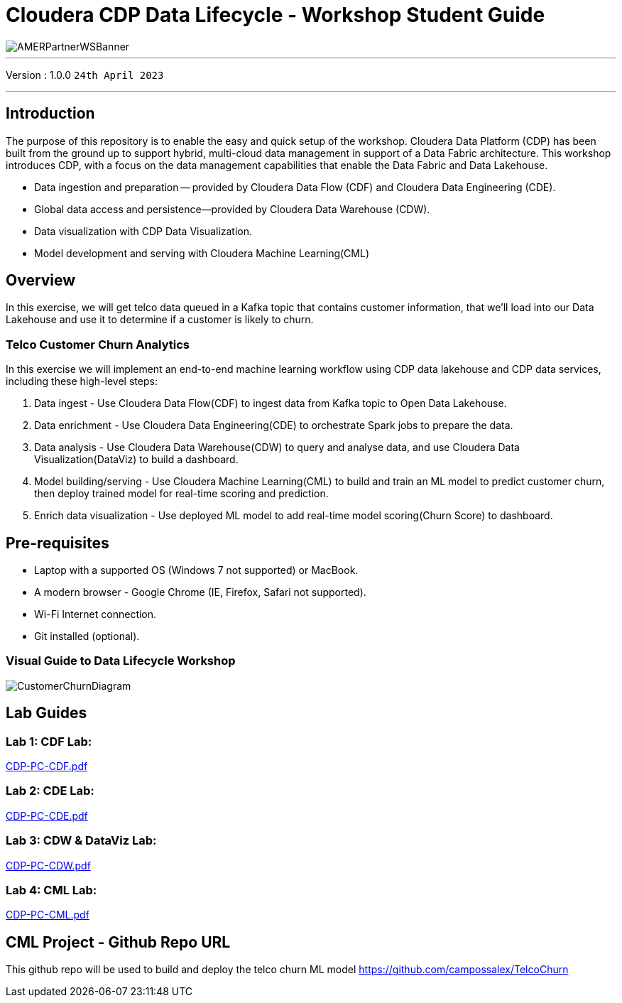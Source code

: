 = Cloudera CDP Data Lifecycle - Workshop Student Guide

image::https://github.com/DigitalSal/cdp-ds-workshops/raw/main/images/AMERPartnerWSBanner.png[]

// :toc: left 
'''

Version : 1.0.0 `24th April 2023` +

''' 

== Introduction
The purpose of this repository is to enable the easy and quick setup of the workshop. Cloudera Data Platform (CDP) has been built from the ground up to support hybrid, multi-cloud data management in support of a Data Fabric architecture. This workshop introduces CDP, with a focus on the data management capabilities that enable the Data Fabric and Data Lakehouse.

- Data ingestion and preparation — provided by Cloudera Data Flow (CDF) and Cloudera Data Engineering (CDE).
- Global data access and persistence—​provided by Cloudera Data Warehouse (CDW).
- Data visualization with CDP Data Visualization.
- Model development and serving with Cloudera Machine Learning(CML)

== Overview
In this exercise, we will get telco data queued in a Kafka topic that contains customer information, that we'll load into our Data Lakehouse and use it to determine if a customer is likely to churn.

=== Telco Customer Churn Analytics

In this exercise we will implement an end-to-end machine learning workflow using CDP data lakehouse and CDP data services, including these high-level steps:

. Data ingest -  Use Cloudera Data Flow(CDF) to ingest data from Kafka topic to Open Data Lakehouse.
. Data enrichment -  Use Cloudera Data Engineering(CDE) to orchestrate Spark jobs to prepare the data.
. Data analysis - Use Cloudera Data Warehouse(CDW) to query and analyse data, and use Cloudera Data Visualization(DataViz) to build a dashboard.
. Model building/serving - Use Cloudera Machine Learning(CML) to build and train an ML model to predict customer churn, then deploy trained model for real-time scoring and prediction.
. Enrich data visualization -  Use deployed ML model to add real-time model scoring(Churn Score) to dashboard.

== Pre-requisites
- Laptop with a supported OS (Windows 7 not supported) or MacBook.
- A modern browser - Google Chrome (IE, Firefox, Safari not supported).
- Wi-Fi Internet connection.
- Git installed (optional).

=== Visual Guide to Data Lifecycle Workshop

image::./images/CustomerChurnDiagram.png[]

== Lab Guides

=== Lab 1: CDF Lab:

https://github.com/DigitalSal/cdp-data-lifecycle/blob/main/lab_guides_pdf/english/CDP-PC-CDF.pdf[CDP-PC-CDF.pdf]

=== Lab 2: CDE Lab:

https://github.com/DigitalSal/cdp-data-lifecycle/blob/main/lab_guides_pdf/english/CDP-PC-CDE.pdf[CDP-PC-CDE.pdf]

=== Lab 3: CDW & DataViz Lab:

https://github.com/DigitalSal/cdp-data-lifecycle/blob/main/lab_guides_pdf/english/CDP-PC-CDW.pdf[CDP-PC-CDW.pdf]

=== Lab 4: CML Lab:

https://github.com/DigitalSal/cdp-data-lifecycle/blob/main/lab_guides_pdf/english/CDP-PC-CML.pdf[CDP-PC-CML.pdf]

== CML Project - Github Repo URL
This github repo will be used to build and deploy the telco churn ML model
https://github.com/campossalex/TelcoChurn[]

